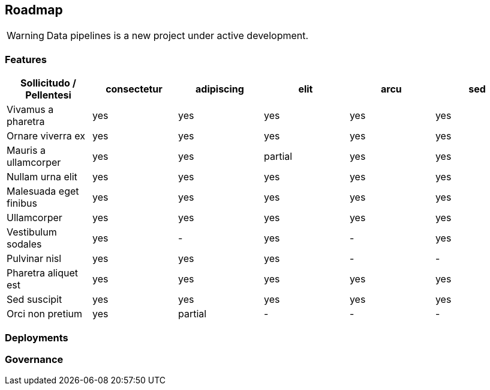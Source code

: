 == Roadmap

WARNING: Data pipelines is a new project under active development.

=== Features

[options="header"]
|===
|Sollicitudo / Pellentesi|consectetur|adipiscing|elit|arcu|sed
|Vivamus a pharetra|yes|yes|yes|yes|yes
|Ornare viverra ex|yes|yes|yes|yes|yes
|Mauris a ullamcorper|yes|yes|partial|yes|yes
|Nullam urna elit|yes|yes|yes|yes|yes
|Malesuada eget finibus|yes|yes|yes|yes|yes
|Ullamcorper|yes|yes|yes|yes|yes
|Vestibulum sodales|yes|-|yes|-|yes
|Pulvinar nisl|yes|yes|yes|-|-
|Pharetra aliquet est|yes|yes|yes|yes|yes
|Sed suscipit|yes|yes|yes|yes|yes
|Orci non pretium|yes|partial|-|-|-
|===

=== Deployments

=== Governance
